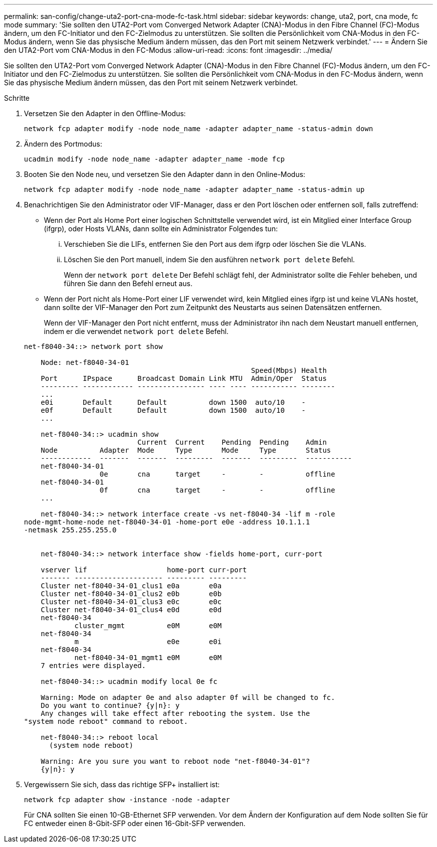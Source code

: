---
permalink: san-config/change-uta2-port-cna-mode-fc-task.html 
sidebar: sidebar 
keywords: change, uta2, port, cna mode, fc mode 
summary: 'Sie sollten den UTA2-Port vom Converged Network Adapter (CNA)-Modus in den Fibre Channel (FC)-Modus ändern, um den FC-Initiator und den FC-Zielmodus zu unterstützen. Sie sollten die Persönlichkeit vom CNA-Modus in den FC-Modus ändern, wenn Sie das physische Medium ändern müssen, das den Port mit seinem Netzwerk verbindet.' 
---
= Ändern Sie den UTA2-Port vom CNA-Modus in den FC-Modus
:allow-uri-read: 
:icons: font
:imagesdir: ../media/


[role="lead"]
Sie sollten den UTA2-Port vom Converged Network Adapter (CNA)-Modus in den Fibre Channel (FC)-Modus ändern, um den FC-Initiator und den FC-Zielmodus zu unterstützen. Sie sollten die Persönlichkeit vom CNA-Modus in den FC-Modus ändern, wenn Sie das physische Medium ändern müssen, das den Port mit seinem Netzwerk verbindet.

.Schritte
. Versetzen Sie den Adapter in den Offline-Modus:
+
`network fcp adapter modify -node node_name -adapter adapter_name -status-admin down`

. Ändern des Portmodus:
+
`ucadmin modify -node node_name -adapter adapter_name -mode fcp`

. Booten Sie den Node neu, und versetzen Sie den Adapter dann in den Online-Modus:
+
`network fcp adapter modify -node node_name -adapter adapter_name -status-admin up`

. Benachrichtigen Sie den Administrator oder VIF-Manager, dass er den Port löschen oder entfernen soll, falls zutreffend:
+
** Wenn der Port als Home Port einer logischen Schnittstelle verwendet wird, ist ein Mitglied einer Interface Group (ifgrp), oder Hosts VLANs, dann sollte ein Administrator Folgendes tun:
+
... Verschieben Sie die LIFs, entfernen Sie den Port aus dem ifgrp oder löschen Sie die VLANs.
... Löschen Sie den Port manuell, indem Sie den ausführen `network port delete` Befehl.
+
Wenn der `network port delete` Der Befehl schlägt fehl, der Administrator sollte die Fehler beheben, und führen Sie dann den Befehl erneut aus.



** Wenn der Port nicht als Home-Port einer LIF verwendet wird, kein Mitglied eines ifgrp ist und keine VLANs hostet, dann sollte der VIF-Manager den Port zum Zeitpunkt des Neustarts aus seinen Datensätzen entfernen.
+
Wenn der VIF-Manager den Port nicht entfernt, muss der Administrator ihn nach dem Neustart manuell entfernen, indem er die verwendet `network port delete` Befehl.



+
[listing]
----
net-f8040-34::> network port show

    Node: net-f8040-34-01
                                                      Speed(Mbps) Health
    Port      IPspace      Broadcast Domain Link MTU  Admin/Oper  Status
    --------- ------------ ---------------- ---- ---- ----------- --------
    ...
    e0i       Default      Default          down 1500  auto/10    -
    e0f       Default      Default          down 1500  auto/10    -
    ...

    net-f8040-34::> ucadmin show
                           Current  Current    Pending  Pending    Admin
    Node          Adapter  Mode     Type       Mode     Type       Status
    ------------  -------  -------  ---------  -------  ---------  -----------
    net-f8040-34-01
                  0e       cna      target     -        -          offline
    net-f8040-34-01
                  0f       cna      target     -        -          offline
    ...

    net-f8040-34::> network interface create -vs net-f8040-34 -lif m -role
node-mgmt-home-node net-f8040-34-01 -home-port e0e -address 10.1.1.1
-netmask 255.255.255.0


    net-f8040-34::> network interface show -fields home-port, curr-port

    vserver lif                   home-port curr-port
    ------- --------------------- --------- ---------
    Cluster net-f8040-34-01_clus1 e0a       e0a
    Cluster net-f8040-34-01_clus2 e0b       e0b
    Cluster net-f8040-34-01_clus3 e0c       e0c
    Cluster net-f8040-34-01_clus4 e0d       e0d
    net-f8040-34
            cluster_mgmt          e0M       e0M
    net-f8040-34
            m                     e0e       e0i
    net-f8040-34
            net-f8040-34-01_mgmt1 e0M       e0M
    7 entries were displayed.

    net-f8040-34::> ucadmin modify local 0e fc

    Warning: Mode on adapter 0e and also adapter 0f will be changed to fc.
    Do you want to continue? {y|n}: y
    Any changes will take effect after rebooting the system. Use the
"system node reboot" command to reboot.

    net-f8040-34::> reboot local
      (system node reboot)

    Warning: Are you sure you want to reboot node "net-f8040-34-01"?
    {y|n}: y
----
. Vergewissern Sie sich, dass das richtige SFP+ installiert ist:
+
`network fcp adapter show -instance -node -adapter`

+
Für CNA sollten Sie einen 10-GB-Ethernet SFP verwenden. Vor dem Ändern der Konfiguration auf dem Node sollten Sie für FC entweder einen 8-Gbit-SFP oder einen 16-Gbit-SFP verwenden.


